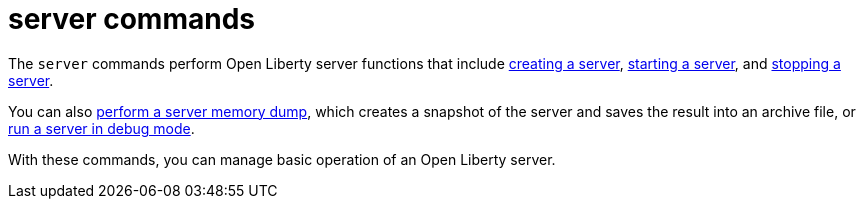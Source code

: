 //
// Copyright (c) 2021 IBM Corporation and others.
// Licensed under Creative Commons Attribution-NoDerivatives
// 4.0 International (CC BY-ND 4.0)
//   https://creativecommons.org/licenses/by-nd/4.0/
//
// Contributors:
//     IBM Corporation
//
:page-description: The `server` commands perform Open Liberty server functions that create a snapshot of the server and saves the result into an archive file. With the `server` commands, you can manage basic operation of an Open Liberty server.
:seo-title: server Commands - OpenLiberty.io
:seo-description: The `server` commands perform Open Liberty server functions that create a snapshot of the server and saves the result into an archive file. With the `server` commands, you can manage basic operation of an Open Liberty server.
:page-layout: general-reference
:page-type: general


= server commands

The `server` commands perform Open Liberty server functions that include xref:command/server-create.adoc[creating a server], xref:command/server-start.adoc[starting a server], and xref:command/server-stop.adoc[stopping a server].

You can also xref:command/server-dump.adoc[perform a server memory dump], which creates a snapshot of the server and saves the result into an archive file, or xref:command/server-debug.adoc[run a server in debug mode].

With these commands, you can manage basic operation of an Open Liberty server.
